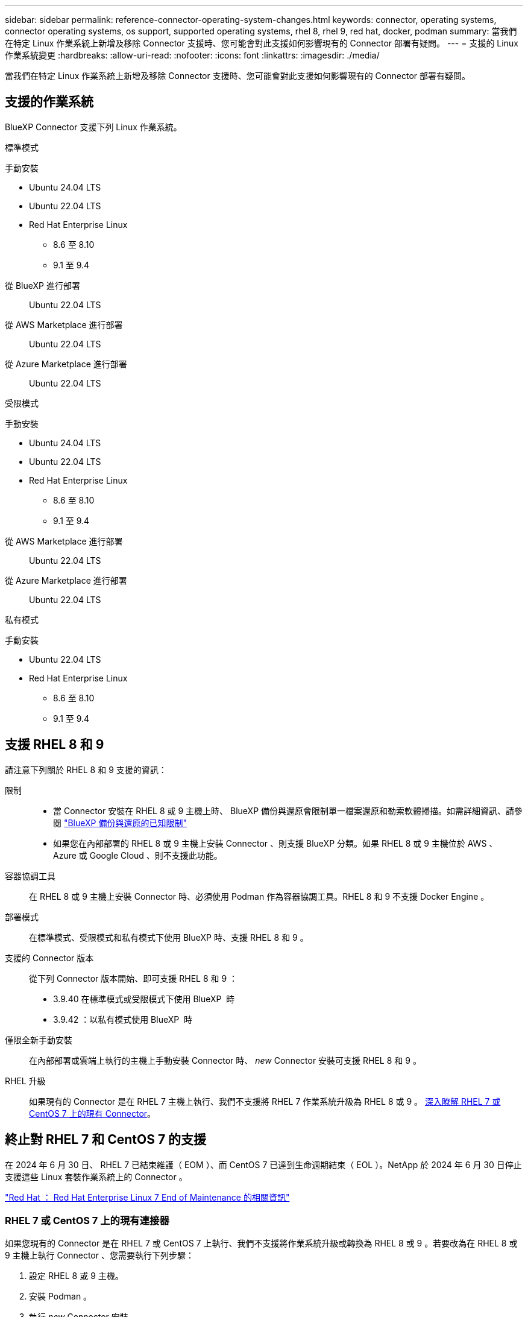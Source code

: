 ---
sidebar: sidebar 
permalink: reference-connector-operating-system-changes.html 
keywords: connector, operating systems, connector operating systems, os support, supported operating systems, rhel 8, rhel 9, red hat, docker, podman 
summary: 當我們在特定 Linux 作業系統上新增及移除 Connector 支援時、您可能會對此支援如何影響現有的 Connector 部署有疑問。 
---
= 支援的 Linux 作業系統變更
:hardbreaks:
:allow-uri-read: 
:nofooter: 
:icons: font
:linkattrs: 
:imagesdir: ./media/


[role="lead"]
當我們在特定 Linux 作業系統上新增及移除 Connector 支援時、您可能會對此支援如何影響現有的 Connector 部署有疑問。



== 支援的作業系統

BlueXP Connector 支援下列 Linux 作業系統。

[role="tabbed-block"]
====
.標準模式
--
手動安裝::
+
--
* Ubuntu 24.04 LTS
* Ubuntu 22.04 LTS
* Red Hat Enterprise Linux
+
** 8.6 至 8.10
** 9.1 至 9.4




--
從 BlueXP 進行部署:: Ubuntu 22.04 LTS
從 AWS Marketplace 進行部署:: Ubuntu 22.04 LTS
從 Azure Marketplace 進行部署:: Ubuntu 22.04 LTS


--
.受限模式
--
手動安裝::
+
--
* Ubuntu 24.04 LTS
* Ubuntu 22.04 LTS
* Red Hat Enterprise Linux
+
** 8.6 至 8.10
** 9.1 至 9.4




--
從 AWS Marketplace 進行部署:: Ubuntu 22.04 LTS
從 Azure Marketplace 進行部署:: Ubuntu 22.04 LTS


--
.私有模式
--
手動安裝::
+
--
* Ubuntu 22.04 LTS
* Red Hat Enterprise Linux
+
** 8.6 至 8.10
** 9.1 至 9.4




--


--
====


== 支援 RHEL 8 和 9

請注意下列關於 RHEL 8 和 9 支援的資訊：

限制::
+
--
* 當 Connector 安裝在 RHEL 8 或 9 主機上時、 BlueXP 備份與還原會限制單一檔案還原和勒索軟體掃描。如需詳細資訊、請參閱 https://docs.netapp.com/us-en/bluexp-backup-recovery/reference-limitations.html["BlueXP 備份與還原的已知限制"^]
* 如果您在內部部署的 RHEL 8 或 9 主機上安裝 Connector 、則支援 BlueXP 分類。如果 RHEL 8 或 9 主機位於 AWS 、 Azure 或 Google Cloud 、則不支援此功能。


--
容器協調工具:: 在 RHEL 8 或 9 主機上安裝 Connector 時、必須使用 Podman 作為容器協調工具。RHEL 8 和 9 不支援 Docker Engine 。
部署模式:: 在標準模式、受限模式和私有模式下使用 BlueXP 時、支援 RHEL 8 和 9 。
支援的 Connector 版本:: 從下列 Connector 版本開始、即可支援 RHEL 8 和 9 ：
+
--
* 3.9.40 在標準模式或受限模式下使用 BlueXP  時
* 3.9.42 ：以私有模式使用 BlueXP  時


--
僅限全新手動安裝:: 在內部部署或雲端上執行的主機上手動安裝 Connector 時、 _new_ Connector 安裝可支援 RHEL 8 和 9 。
RHEL 升級:: 如果現有的 Connector 是在 RHEL 7 主機上執行、我們不支援將 RHEL 7 作業系統升級為 RHEL 8 或 9 。 <<RHEL 7 或 CentOS 7 上的現有連接器,深入瞭解 RHEL 7 或 CentOS 7 上的現有 Connector>>。




== 終止對 RHEL 7 和 CentOS 7 的支援

在 2024 年 6 月 30 日、 RHEL 7 已結束維護（ EOM ）、而 CentOS 7 已達到生命週期結束（ EOL ）。NetApp 於 2024 年 6 月 30 日停止支援這些 Linux 套裝作業系統上的 Connector 。

https://www.redhat.com/en/technologies/linux-platforms/enterprise-linux/rhel-7-end-of-maintenance["Red Hat ： Red Hat Enterprise Linux 7 End of Maintenance 的相關資訊"^]



=== RHEL 7 或 CentOS 7 上的現有連接器

如果您現有的 Connector 是在 RHEL 7 或 CentOS 7 上執行、我們不支援將作業系統升級或轉換為 RHEL 8 或 9 。若要改為在 RHEL 8 或 9 主機上執行 Connector 、您需要執行下列步驟：

. 設定 RHEL 8 或 9 主機。
. 安裝 Podman 。
. 執行 _new_ Connector 安裝。
. 設定 Connector 以探索舊 Connector 所管理的工作環境。




== 相關資訊



=== 如何開始使用 RHEL 8 和 9

如需主機需求、 Podcast 需求、以及安裝 Podman 和 Connector 的步驟等詳細資訊、請參閱下列頁面：

[role="tabbed-block"]
====
.標準模式
--
* https://docs.netapp.com/us-en/bluexp-setup-admin/task-install-connector-on-prem.html["在內部環境中安裝並設定 Connector"]
* https://docs.netapp.com/us-en/bluexp-setup-admin/task-install-connector-aws-manual.html["在 AWS 中手動安裝 Connector"]
* https://docs.netapp.com/us-en/bluexp-setup-admin/task-install-connector-azure-manual.html["在 Azure 中手動安裝 Connector"]
* https://docs.netapp.com/us-en/bluexp-setup-admin/task-install-connector-google-manual.html["在 Google Cloud 中手動安裝 Connector"]


--
.受限模式
--
https://docs.netapp.com/us-en/bluexp-setup-admin/task-prepare-restricted-mode.html["準備以受限模式進行部署"]

--
.私有模式
--
https://docs.netapp.com/us-en/bluexp-setup-admin/task-prepare-private-mode.html["準備以私有模式進行部署"]

--
====


=== 如何重新探索您的工作環境

請參閱下列頁面、在新的 Connector 部署之後重新探索您的工作環境。

* https://docs.netapp.com/us-en/bluexp-cloud-volumes-ontap/task-adding-systems.html["新增現有Cloud Volumes ONTAP 的元件系統至藍圖XP"^]
* https://docs.netapp.com/us-en/bluexp-ontap-onprem/task-discovering-ontap.html["探索內部部署ONTAP 的叢集"^]
* https://docs.netapp.com/us-en/bluexp-fsx-ontap/use/task-creating-fsx-working-environment.html["建立或探索適用於 ONTAP 工作環境的 FSX"^]
* https://docs.netapp.com/us-en/bluexp-azure-netapp-files/task-create-working-env.html["打造 Azure NetApp Files 一個不一樣的工作環境"^]
* https://docs.netapp.com/us-en/bluexp-e-series/task-discover-e-series.html["探索 E 系列系統"^]
* https://docs.netapp.com/us-en/bluexp-storagegrid/task-discover-storagegrid.html["探索StorageGRID 各種系統"^]

